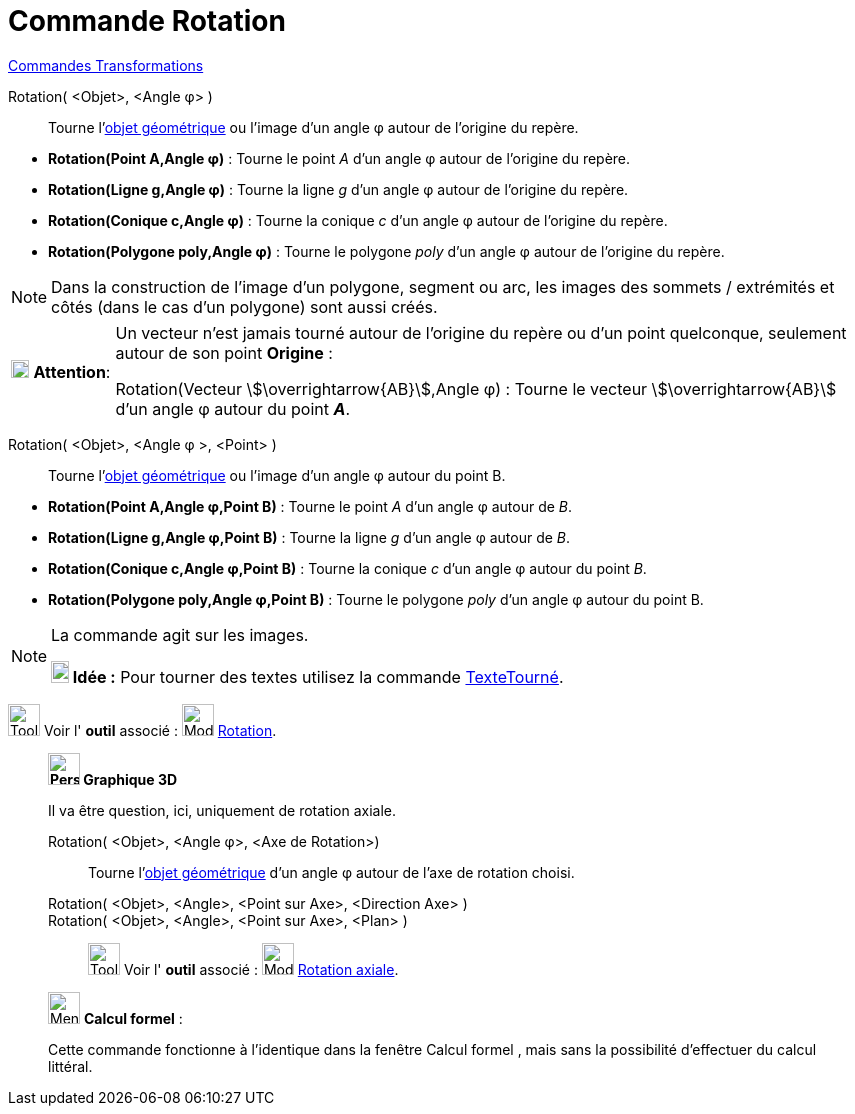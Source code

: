 = Commande Rotation
:page-en: commands/Rotate
ifdef::env-github[:imagesdir: /fr/modules/ROOT/assets/images]

xref:commands/Commandes_Transformations.adoc[Commandes Transformations]

Rotation( <Objet>, <Angle φ> )::
  Tourne l'xref:/Objets_géométriques.adoc[objet géométrique] ou l'image d’un angle φ autour de l’origine du repère.

[EXAMPLE]
====

* *Rotation(Point A,Angle φ)* : Tourne le point _A_ d’un angle φ autour de l’origine du repère.
* *Rotation(Ligne g,Angle φ)* : Tourne la ligne _g_ d’un angle φ autour de l’origine du repère.
* *Rotation(Conique c,Angle φ)* : Tourne la conique _c_ d’un angle φ autour de l’origine du repère.
* *Rotation(Polygone poly,Angle φ)* : Tourne le polygone _poly_ d’un angle φ autour de l’origine du repère.

====

[NOTE]
====

Dans la construction de l'image d'un polygone, segment ou arc, les images des sommets / extrémités et côtés
(dans le cas d'un polygone) sont aussi créés.

====

[width=100%, cols="12%,88%",]
|===
|image:18px-Attention.png[Attention,title="Attention",width=18,height=18] *Attention*: |Un vecteur n'est jamais tourné
autour de l’origine du repère ou d'un point quelconque, seulement autour de son point *Origine* : 

Rotation(Vecteur stem:[\overrightarrow{AB}],Angle φ) : Tourne le vecteur stem:[\overrightarrow{AB}] d’un angle φ autour du point *_A_*.
|===

Rotation( <Objet>, <Angle φ >, <Point> )::
  Tourne l'xref:/Objets_géométriques.adoc[objet géométrique] ou l'image d’un angle φ autour du point B.

[EXAMPLE]
====

* *Rotation(Point A,Angle φ,Point B)* : Tourne le point _A_ d’un angle φ autour de _B_.
* *Rotation(Ligne g,Angle φ,Point B)* : Tourne la ligne _g_ d’un angle φ autour de _B_.
* *Rotation(Conique c,Angle φ,Point B)* : Tourne la conique _c_ d’un angle φ autour du point _B_.
* *Rotation(Polygone poly,Angle φ,Point B)* : Tourne le polygone _poly_ d’un angle φ autour du point B.

====

[NOTE]
====
La commande agit sur les images.

*image:18px-Bulbgraph.png[Note,title="Note",width=18,height=22] Idée :* Pour tourner des textes utilisez la commande
xref:/commands/TexteTourné.adoc[TexteTourné].

====

image:Tool_tool.png[Tool tool.png,width=32,height=32] Voir l' *outil* associé :
image:32px-Mode_rotatebyangle.svg.png[Mode rotatebyangle.svg,width=32,height=32] xref:/tools/Rotation.adoc[Rotation].


______________________________________
*image:32px-Perspectives_algebra_3Dgraphics.svg.png[Perspectives algebra 3Dgraphics.svg,width=32,height=32] Graphique
3D*

Il va être question, ici, uniquement de rotation axiale.

Rotation( <Objet>, <Angle φ>, <Axe de Rotation>)::
 Tourne l'xref:/Objets_géométriques.adoc[objet géométrique] d’un angle φ autour de l'axe de rotation choisi.

Rotation( <Objet>, <Angle>, <Point sur Axe>, <Direction Axe> )::

Rotation( <Objet>, <Angle>, <Point sur Axe>, <Plan> )::



image:Tool_tool.png[Tool tool.png,width=32,height=32] Voir l' *outil* associé :
image:32px-Mode_rotatearoundline.svg.png[Mode rotatearoundline.svg,width=32,height=32]
xref:/tools/Rotation_axiale.adoc[Rotation axiale].

______________________________________
______________________________________

image:32px-Menu_view_cas.svg.png[Menu view cas.svg,width=32,height=32] *Calcul formel* :

Cette commande fonctionne à l'identique dans la fenêtre Calcul formel , mais sans la possibilité d'effectuer du calcul
littéral.
______________________________________
